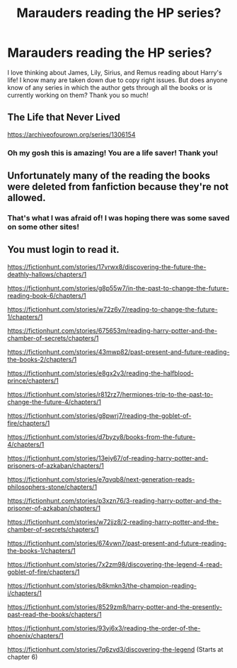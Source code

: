 #+TITLE: Marauders reading the HP series?

* Marauders reading the HP series?
:PROPERTIES:
:Author: frautodes
:Score: 8
:DateUnix: 1575935428.0
:DateShort: 2019-Dec-10
:FlairText: Request
:END:
I love thinking about James, Lily, Sirius, and Remus reading about Harry's life! I know many are taken down due to copy right issues. But does anyone know of any series in which the author gets through all the books or is currently working on them? Thank you so much!


** The Life that Never Lived

[[https://archiveofourown.org/series/1306154]]
:PROPERTIES:
:Author: streakermaximus
:Score: 3
:DateUnix: 1575954877.0
:DateShort: 2019-Dec-10
:END:

*** Oh my gosh this is amazing! You are a life saver! Thank you!
:PROPERTIES:
:Author: frautodes
:Score: 2
:DateUnix: 1575955512.0
:DateShort: 2019-Dec-10
:END:


** Unfortunately many of the reading the books were deleted from fanfiction because they're not allowed.
:PROPERTIES:
:Author: SnarkyAndProud
:Score: 2
:DateUnix: 1575937554.0
:DateShort: 2019-Dec-10
:END:

*** That's what I was afraid of! I was hoping there was some saved on some other sites!
:PROPERTIES:
:Author: frautodes
:Score: 1
:DateUnix: 1575938881.0
:DateShort: 2019-Dec-10
:END:


** You must login to read it.

[[https://fictionhunt.com/stories/17vrwx8/discovering-the-future-the-deathly-hallows/chapters/1]]

[[https://fictionhunt.com/stories/g8p55w7/in-the-past-to-change-the-future-reading-book-6/chapters/1]]

[[https://fictionhunt.com/stories/w72z6y7/reading-to-change-the-future-1/chapters/1]]

[[https://fictionhunt.com/stories/675653m/reading-harry-potter-and-the-chamber-of-secrets/chapters/1]]

[[https://fictionhunt.com/stories/43mwp82/past-present-and-future-reading-the-books-2/chapters/1]]

[[https://fictionhunt.com/stories/e8gx2v3/reading-the-halfblood-prince/chapters/1]]

[[https://fictionhunt.com/stories/r812rz7/hermiones-trip-to-the-past-to-change-the-future-4/chapters/1]]

[[https://fictionhunt.com/stories/g8pwrj7/reading-the-goblet-of-fire/chapters/1]]

[[https://fictionhunt.com/stories/d7byzy8/books-from-the-future-4/chapters/1]]

[[https://fictionhunt.com/stories/13ejy67/of-reading-harry-potter-and-prisoners-of-azkaban/chapters/1]]

[[https://fictionhunt.com/stories/e7qvqb8/next-generation-reads-philosophers-stone/chapters/1]]

[[https://fictionhunt.com/stories/p3xzn76/3-reading-harry-potter-and-the-prisoner-of-azkaban/chapters/1]]

[[https://fictionhunt.com/stories/w72jjz8/2-reading-harry-potter-and-the-chamber-of-secrets/chapters/1]]

[[https://fictionhunt.com/stories/674vwn7/past-present-and-future-reading-the-books-1/chapters/1]]

[[https://fictionhunt.com/stories/7x2zm98/discovering-the-legend-4-read-goblet-of-fire/chapters/1]]

[[https://fictionhunt.com/stories/b8kmkn3/the-champion-reading-i/chapters/1]]

[[https://fictionhunt.com/stories/8529zm8/harry-potter-and-the-presently-past-read-the-books/chapters/1]]

[[https://fictionhunt.com/stories/93yj6x3/reading-the-order-of-the-phoenix/chapters/1]]

[[https://fictionhunt.com/stories/7q6zvd3/discovering-the-legend]] (Starts at chapter 6)
:PROPERTIES:
:Author: Mindovin
:Score: 1
:DateUnix: 1576008322.0
:DateShort: 2019-Dec-10
:END:

